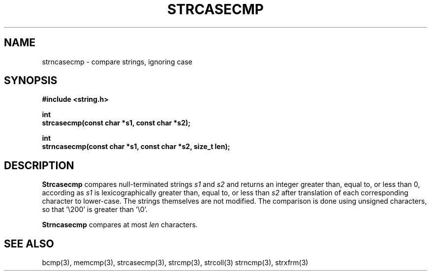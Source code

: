 .\" Copyright (c) 1990 The Regents of the University of California.
.\" All rights reserved.
.\"
.\" This code is derived from software contributed to Berkeley by
.\" Chris Torek.
.\"
.\" %sccs.include.redist.man%
.\"
.\"	@(#)strncasecmp.3	5.1 (Berkeley) 5/17/90
.\"
.TH STRCASECMP 3 ""
.UC 7
.SH NAME
strncasecmp \- compare strings, ignoring case
.SH SYNOPSIS
.nf
.ft B
#include <string.h>

int
strcasecmp(const char *s1, const char *s2);

int
strncasecmp(const char *s1, const char *s2, size_t len);
.ft R
.fi
.SH DESCRIPTION
.B Strcasecmp
compares null-terminated strings
.I s1
and
.I s2
and returns an integer greater than, equal to, or less than 0,
according as
.I s1
is lexicographically greater than, equal to, or less than
.IR s2
after translation of each corresponding character to lower-case.
The strings themselves are not modified.
The comparison is done using unsigned characters, so that '\e200'
is greater than '\e0'.
.PP
.B Strncasecmp
compares at most
.I len
characters.
.SH SEE ALSO
bcmp(3), memcmp(3), strcasecmp(3), strcmp(3), strcoll(3)
strncmp(3), strxfrm(3)
